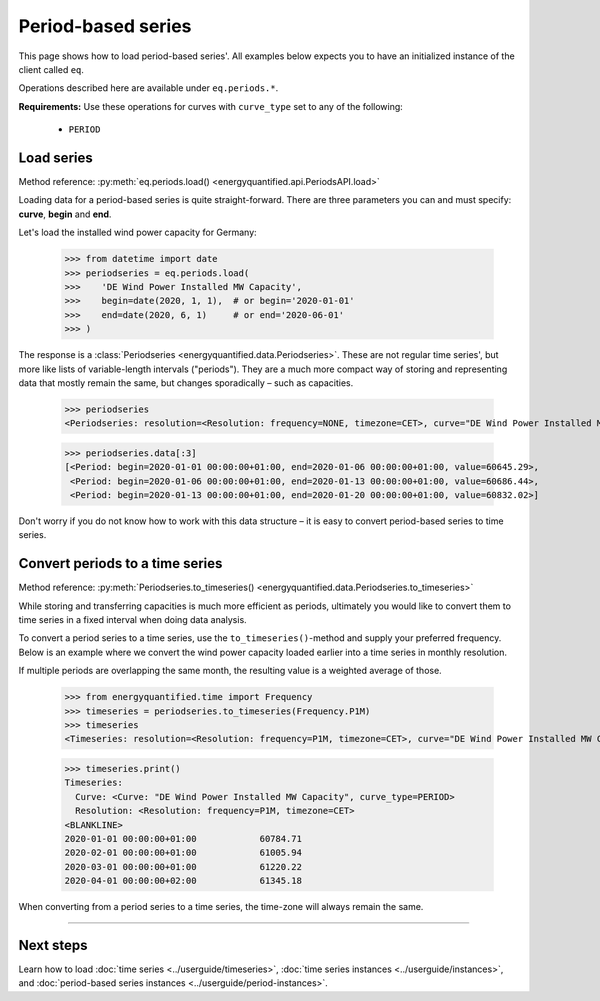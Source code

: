 Period-based series
===================

This page shows how to load period-based series'. All examples below
expects you to have an initialized instance of the client called ``eq``.

Operations described here are available under ``eq.periods.*``.

**Requirements:** Use these operations for curves with ``curve_type`` set
to any of the following:

 * ``PERIOD``


Load series
-----------

Method reference: :py:meth:`eq.periods.load() <energyquantified.api.PeriodsAPI.load>`

Loading data for a period-based series is quite straight-forward. There are
three parameters you can and must specify: **curve**, **begin** and **end**.

Let's load the installed wind power capacity for Germany:

   >>> from datetime import date
   >>> periodseries = eq.periods.load(
   >>>    'DE Wind Power Installed MW Capacity',
   >>>    begin=date(2020, 1, 1),  # or begin='2020-01-01'
   >>>    end=date(2020, 6, 1)     # or end='2020-06-01'
   >>> )

The response is a :class:`Periodseries <energyquantified.data.Periodseries>`.
These are not regular time series', but more like lists of variable-length
intervals ("periods"). They are a much more compact way of storing and
representing data that mostly remain the same, but changes sporadically
– such as capacities.

   >>> periodseries
   <Periodseries: resolution=<Resolution: frequency=NONE, timezone=CET>, curve="DE Wind Power Installed MW Capacity", begin="2020-01-01 00:00:00+01:00", end="2020-01-06 00:00:00+01:00">

   >>> periodseries.data[:3]
   [<Period: begin=2020-01-01 00:00:00+01:00, end=2020-01-06 00:00:00+01:00, value=60645.29>,
    <Period: begin=2020-01-06 00:00:00+01:00, end=2020-01-13 00:00:00+01:00, value=60686.44>,
    <Period: begin=2020-01-13 00:00:00+01:00, end=2020-01-20 00:00:00+01:00, value=60832.02>]

Don't worry if you do not know how to work with this data structure – it is
easy to convert period-based series to time series.

Convert periods to a time series
--------------------------------

Method reference: :py:meth:`Periodseries.to_timeseries() <energyquantified.data.Periodseries.to_timeseries>`

While storing and transferring capacities is much more efficient as periods,
ultimately you would like to convert them to time series in a fixed interval
when doing data analysis.

To convert a period series to a time series, use the ``to_timeseries()``-method
and supply your preferred frequency. Below is an example where we convert the
wind power capacity loaded earlier into a time series in monthly resolution.

If multiple periods are overlapping the same month, the resulting value is
a weighted average of those.

    >>> from energyquantified.time import Frequency
    >>> timeseries = periodseries.to_timeseries(Frequency.P1M)
    >>> timeseries
    <Timeseries: resolution=<Resolution: frequency=P1M, timezone=CET>, curve="DE Wind Power Installed MW Capacity", begin="2020-01-01 00:00:00+01:00", end="2020-05-01 00:00:00+02:00">

    >>> timeseries.print()
    Timeseries:
      Curve: <Curve: "DE Wind Power Installed MW Capacity", curve_type=PERIOD>
      Resolution: <Resolution: frequency=P1M, timezone=CET>
    <BLANKLINE>
    2020-01-01 00:00:00+01:00            60784.71
    2020-02-01 00:00:00+01:00            61005.94
    2020-03-01 00:00:00+01:00            61220.22
    2020-04-01 00:00:00+02:00            61345.18

When converting from a period series to a time series, the time-zone will
always remain the same.


-----

Next steps
----------

Learn how to load
:doc:`time series <../userguide/timeseries>`,
:doc:`time series instances <../userguide/instances>`, and
:doc:`period-based series instances <../userguide/period-instances>`.
